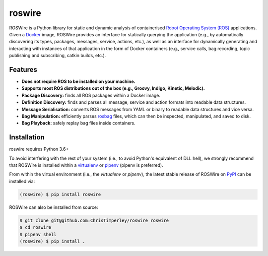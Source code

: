 .. -*-restructuredtext-*-

roswire
=======

.. image:: https://travis-ci.org/ChrisTimperley/roswire.svg?branch=master
    :target: https://travis-ci.org/ChrisTimperley/roswire
.. image:: https://badge.fury.io/py/roswire.svg
    :target: https://badge.fury.io/py/roswire
.. image:: https://img.shields.io/pypi/pyversions/roswire.svg
    :target: https://pypi.org/project/roswire


ROSWire is a Python library for static and dynamic analysis of
containerised `Robot Operating System (ROS) <https://ros.org>`_
applications.
Given a `Docker <https://docker.org>`_ image,
ROSWire provides an interface for statically querying the application
(e.g., by automatically discovering its types, packages, messages, service,
actions, etc.), as well as an interface for dynamically generating and
interacting with instances of that application in the form of Docker
containers (e.g., service calls, bag recording, topic publishing and
subscribing, catkin builds, etc.).


Features
--------

* **Does not require ROS to be installed on your machine.**
* **Supports most ROS distributions out of the box (e.g., Groovy, Indigo, Kinetic, Melodic).**
* **Package Discovery:** finds all ROS packages within a Docker image.
* **Definition Discovery:** finds and parses all message, service and
  action formats into readable data structures.
* **Message Serialisation:** converts ROS messages from YAML or binary
  to readable data structures and vice versa.
* **Bag Manipulation:** efficiently parses
  `rosbag <http://wiki.ros.org/rosbag>`_ files, which can then be inspected,
  manipulated, and saved to disk.
* **Bag Playback:** safely replay bag files inside containers.


Installation
------------

roswire requires Python 3.6+

To avoid interfering with the rest of your system (i.e., to avoid Python's
equivalent of DLL hell), we strongly recommend that
ROSWire is installed within a
`virtualenv <https://virtualenv.pypa.io/en/latest/>`_ or
`pipenv <https://pipenv.readthedocs.io/en/latest/>`_ (pipenv is preferred).

From within the virtual environment (i.e., the `virtualenv` or `pipenv`),
the latest stable release of ROSWire on `PyPI <https://pypi.org>`_
can be installed via:

.. code:: shell

   (roswire) $ pip install roswire

ROSWire can also be installed from source:

.. code:: shell

   $ git clone git@github.com:ChrisTimperley/roswire roswire
   $ cd roswire
   $ pipenv shell
   (roswire) $ pip install .
